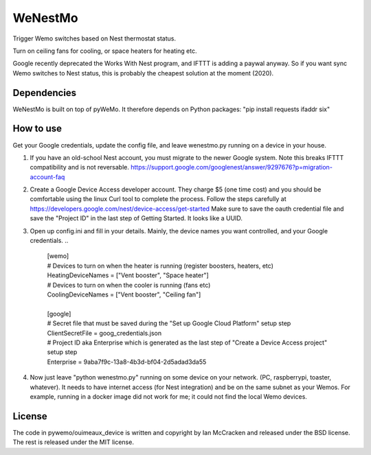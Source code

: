 WeNestMo
================================================================
Trigger Wemo switches based on Nest thermostat status.

Turn on ceiling fans for cooling, or space heaters for heating etc.

Google recently deprecated the Works With Nest program, and IFTTT is adding a paywal anyway. So if you want sync Wemo switches to Nest status, this is probably the cheapest solution at the moment (2020).

Dependencies
------------
WeNestMo is built on top of pyWeMo. It therefore depends on Python packages: "pip install requests ifaddr six"

How to use
----------
Get your Google credentials, update the config file, and leave wenestmo.py running on a device in your house.


#.  If you have an old-school Nest account, you must migrate to the newer Google system. Note this breaks IFTTT compatibility and is not reversable. https://support.google.com/googlenest/answer/9297676?p=migration-account-faq
#.  Create a Google Device Access developer account. They charge $5 (one time cost) and you should be comfortable using the linux Curl tool to complete the process. Follow the steps carefully at https://developers.google.com/nest/device-access/get-started
    Make sure to save the oauth credential file and save the "Project ID" in the last step of Getting Started. It looks like a UUID.
#.  Open up config.ini and fill in your details. Mainly, the device names you want controlled, and your Google credentials.
    ..
        | [wemo]
        | # Devices to turn on when the heater is running (register boosters, heaters, etc)
        | HeatingDeviceNames = ["Vent booster", "Space heater"]
        | # Devices to turn on when the cooler is running (fans etc)
        | CoolingDeviceNames = ["Vent booster", "Ceiling fan"]
        |
        | [google]
        | # Secret file that must be saved during the "Set up Google Cloud Platform" setup step
        | ClientSecretFile = goog_credentials.json
        | # Project ID aka Enterprise which is generated as the last step of "Create a Device Access project" setup step
        | Enterprise = 9aba7f9c-13a8-4b3d-bf04-2d5adad3da55
#.  Now just leave "python wenestmo.py" running on some device on your network. (PC, raspberrypi, toaster, whatever). It needs to have internet access (for Nest integration) and be on the same subnet as your Wemos. For example, running in a docker image did not work for me; it could not find the local Wemo devices.

License
-------
The code in pywemo/ouimeaux_device is written and copyright by Ian McCracken and released under the BSD license. The rest is released under the MIT license.
